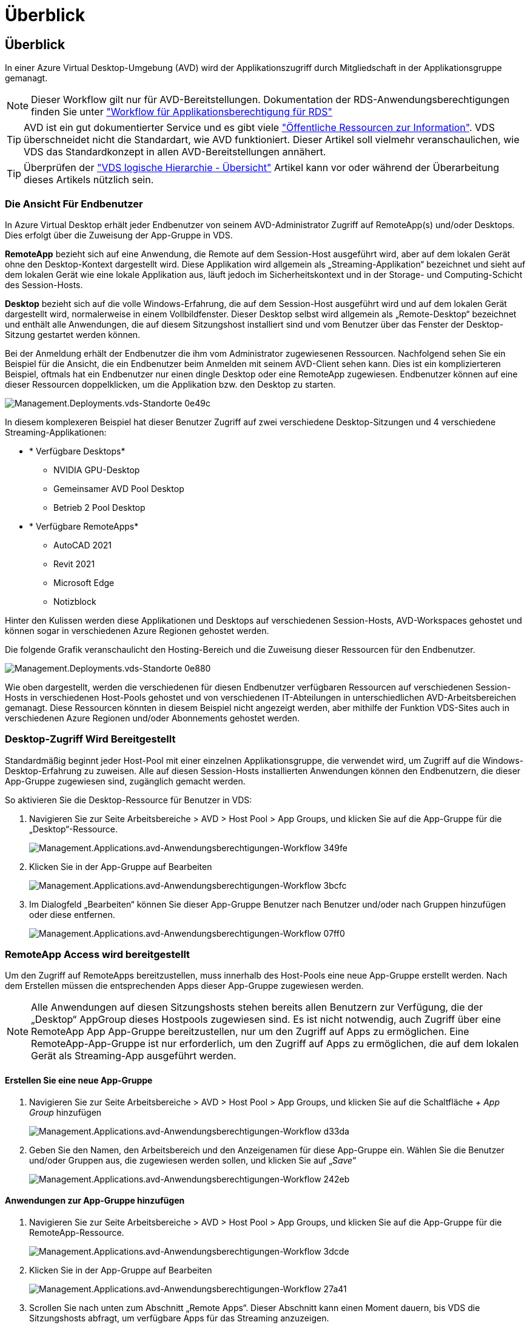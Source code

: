 = Überblick
:allow-uri-read: 




== Überblick

In einer Azure Virtual Desktop-Umgebung (AVD) wird der Applikationszugriff durch Mitgliedschaft in der Applikationsgruppe gemanagt.


NOTE: Dieser Workflow gilt nur für AVD-Bereitstellungen. Dokumentation der RDS-Anwendungsberechtigungen finden Sie unter link:Management.Applications.application_entitlement_workflow.html["Workflow für Applikationsberechtigung für RDS"]


TIP: AVD ist ein gut dokumentierter Service und es gibt viele link:https://docs.microsoft.com/en-us/azure/virtual-desktop/manage-app-groups["Öffentliche Ressourcen zur Information"]. VDS überschneidet nicht die Standardart, wie AVD funktioniert. Dieser Artikel soll vielmehr veranschaulichen, wie VDS das Standardkonzept in allen AVD-Bereitstellungen annähert.


TIP: Überprüfen der link:Management.Deployments.logical_hierarchy_overview.html["VDS logische Hierarchie - Übersicht"] Artikel kann vor oder während der Überarbeitung dieses Artikels nützlich sein.



=== Die Ansicht Für Endbenutzer

In Azure Virtual Desktop erhält jeder Endbenutzer von seinem AVD-Administrator Zugriff auf RemoteApp(s) und/oder Desktops. Dies erfolgt über die Zuweisung der App-Gruppe in VDS.

*RemoteApp* bezieht sich auf eine Anwendung, die Remote auf dem Session-Host ausgeführt wird, aber auf dem lokalen Gerät ohne den Desktop-Kontext dargestellt wird. Diese Applikation wird allgemein als „Streaming-Applikation“ bezeichnet und sieht auf dem lokalen Gerät wie eine lokale Applikation aus, läuft jedoch im Sicherheitskontext und in der Storage- und Computing-Schicht des Session-Hosts.

*Desktop* bezieht sich auf die volle Windows-Erfahrung, die auf dem Session-Host ausgeführt wird und auf dem lokalen Gerät dargestellt wird, normalerweise in einem Vollbildfenster. Dieser Desktop selbst wird allgemein als „Remote-Desktop“ bezeichnet und enthält alle Anwendungen, die auf diesem Sitzungshost installiert sind und vom Benutzer über das Fenster der Desktop-Sitzung gestartet werden können.

Bei der Anmeldung erhält der Endbenutzer die ihm vom Administrator zugewiesenen Ressourcen. Nachfolgend sehen Sie ein Beispiel für die Ansicht, die ein Endbenutzer beim Anmelden mit seinem AVD-Client sehen kann. Dies ist ein komplizierteren Beispiel, oftmals hat ein Endbenutzer nur einen dingle Desktop oder eine RemoteApp zugewiesen. Endbenutzer können auf eine dieser Ressourcen doppelklicken, um die Applikation bzw. den Desktop zu starten.

image::Management.Deployments.vds_sites-0e49c.png[Management.Deployments.vds-Standorte 0e49c]

In diesem komplexeren Beispiel hat dieser Benutzer Zugriff auf zwei verschiedene Desktop-Sitzungen und 4 verschiedene Streaming-Applikationen:

* * Verfügbare Desktops*
+
** NVIDIA GPU-Desktop
** Gemeinsamer AVD Pool Desktop
** Betrieb 2 Pool Desktop


* * Verfügbare RemoteApps*
+
** AutoCAD 2021
** Revit 2021
** Microsoft Edge
** Notizblock




Hinter den Kulissen werden diese Applikationen und Desktops auf verschiedenen Session-Hosts, AVD-Workspaces gehostet und können sogar in verschiedenen Azure Regionen gehostet werden.

Die folgende Grafik veranschaulicht den Hosting-Bereich und die Zuweisung dieser Ressourcen für den Endbenutzer.

image::Management.Deployments.vds_sites-0e880.png[Management.Deployments.vds-Standorte 0e880]

Wie oben dargestellt, werden die verschiedenen für diesen Endbenutzer verfügbaren Ressourcen auf verschiedenen Session-Hosts in verschiedenen Host-Pools gehostet und von verschiedenen IT-Abteilungen in unterschiedlichen AVD-Arbeitsbereichen gemanagt. Diese Ressourcen könnten in diesem Beispiel nicht angezeigt werden, aber mithilfe der Funktion VDS-Sites auch in verschiedenen Azure Regionen und/oder Abonnements gehostet werden.



=== Desktop-Zugriff Wird Bereitgestellt

Standardmäßig beginnt jeder Host-Pool mit einer einzelnen Applikationsgruppe, die verwendet wird, um Zugriff auf die Windows-Desktop-Erfahrung zu zuweisen. Alle auf diesen Session-Hosts installierten Anwendungen können den Endbenutzern, die dieser App-Gruppe zugewiesen sind, zugänglich gemacht werden.

.So aktivieren Sie die Desktop-Ressource für Benutzer in VDS:
. Navigieren Sie zur Seite Arbeitsbereiche > AVD > Host Pool > App Groups, und klicken Sie auf die App-Gruppe für die „Desktop“-Ressource.
+
image::Management.Applications.avd_application_entitlement_workflow-349fe.png[Management.Applications.avd-Anwendungsberechtigungen-Workflow 349fe]

. Klicken Sie in der App-Gruppe auf Bearbeiten
+
image::Management.Applications.avd_application_entitlement_workflow-3bcfc.png[Management.Applications.avd-Anwendungsberechtigungen-Workflow 3bcfc]

. Im Dialogfeld „Bearbeiten“ können Sie dieser App-Gruppe Benutzer nach Benutzer und/oder nach Gruppen hinzufügen oder diese entfernen.
+
image::Management.Applications.avd_application_entitlement_workflow-07ff0.png[Management.Applications.avd-Anwendungsberechtigungen-Workflow 07ff0]





=== RemoteApp Access wird bereitgestellt

Um den Zugriff auf RemoteApps bereitzustellen, muss innerhalb des Host-Pools eine neue App-Gruppe erstellt werden. Nach dem Erstellen müssen die entsprechenden Apps dieser App-Gruppe zugewiesen werden.


NOTE: Alle Anwendungen auf diesen Sitzungshosts stehen bereits allen Benutzern zur Verfügung, die der „Desktop“ AppGroup dieses Hostpools zugewiesen sind. Es ist nicht notwendig, auch Zugriff über eine RemoteApp App App-Gruppe bereitzustellen, nur um den Zugriff auf Apps zu ermöglichen. Eine RemoteApp-App-Gruppe ist nur erforderlich, um den Zugriff auf Apps zu ermöglichen, die auf dem lokalen Gerät als Streaming-App ausgeführt werden.



==== Erstellen Sie eine neue App-Gruppe

. Navigieren Sie zur Seite Arbeitsbereiche > AVD > Host Pool > App Groups, und klicken Sie auf die Schaltfläche _+ App Group_ hinzufügen
+
image::Management.Applications.avd_application_entitlement_workflow-d33da.png[Management.Applications.avd-Anwendungsberechtigungen-Workflow d33da]

. Geben Sie den Namen, den Arbeitsbereich und den Anzeigenamen für diese App-Gruppe ein. Wählen Sie die Benutzer und/oder Gruppen aus, die zugewiesen werden sollen, und klicken Sie auf „_Save_“
+
image::Management.Applications.avd_application_entitlement_workflow-242eb.png[Management.Applications.avd-Anwendungsberechtigungen-Workflow 242eb]





==== Anwendungen zur App-Gruppe hinzufügen

. Navigieren Sie zur Seite Arbeitsbereiche > AVD > Host Pool > App Groups, und klicken Sie auf die App-Gruppe für die RemoteApp-Ressource.
+
image::Management.Applications.avd_application_entitlement_workflow-3dcde.png[Management.Applications.avd-Anwendungsberechtigungen-Workflow 3dcde]

. Klicken Sie in der App-Gruppe auf Bearbeiten
+
image::Management.Applications.avd_application_entitlement_workflow-27a41.png[Management.Applications.avd-Anwendungsberechtigungen-Workflow 27a41]

. Scrollen Sie nach unten zum Abschnitt „Remote Apps“. Dieser Abschnitt kann einen Moment dauern, bis VDS die Sitzungshosts abfragt, um verfügbare Apps für das Streaming anzuzeigen.
+
image::Management.Applications.avd_application_entitlement_workflow-1e9f2.png[Management.Applications.avd-Anwendungsberechtigungen-Workflow 1e9f2]

. Suchen Sie alle Apps, auf die die Benutzer in diesen Applikationsgruppen als RemoteApp-Ressource zugreifen sollen, und wählen Sie diese aus.

